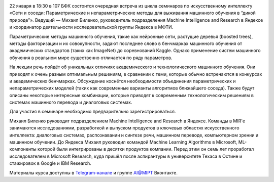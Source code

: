 .. title: Семинар AI@MIPT «Сети и соседи: методы выживания машинного обучения в “дикой природе”»
.. date: 2018-01-15 11:00:00 UTC+03:00
.. event_start: 2018-01-22 18:30:00 UTC+03:00
.. event_end: 2018-01-22 20:00:00 UTC+03:00
.. place: Москва, МФТИ, БФК 107
.. description: На лекции речь пойдёт об уникальных отличиях академического и технологического машинного обучения.

.. image:: ./logo.png

22 января в 18:30 в 107 БФК состоится очередная встреча из цикла семинаров по искусственному интеллекту «Сети и соседи: Параметрические и непараметрические методы для выживания машинного обучения в “дикой природе”».
Ведущий — Михаил Биленко, руководитель подразделения Machine Intelligence and Research в Яндексе и координатор деятельности исследовательской группы Яндекса в МФТИ.

Параметрические методы машинного обучения, такие как нейронные сети, растущие деревья (boosted trees), методы факторизации и их совокупности, задают последнее слово в бенчмарках машинного обучения от академических стандартов (таких как ImageNet) до соревнований Kaggle.
Однако применение систем машинного обучения в реальном мире существенно отличается по ряду параметров.

На лекции речь пойдёт об уникальных отличиях академического и технологического машинного обучения.
Они приводят к очень разным оптимальным решениям, в сравнении с теми, которые обычно встречаются в конкурсах и академических бенчмарках. Обсуждение коснётся необходимости объединения параметрических и непараметрических моделей (таких как современные варианты алгоритмов ближайшего соседа).
Также будут описаны некоторые интересные комбинации, которые приводят к современным технологическим решениям в системах машинного перевода и диалоговых системах.

Для участия в семинаре необходимо предварительно зарегистрироваться.

Михаил Биленко руководит подразделением Machine Intelligence and Research в Яндексе.
Команды в MIR'е занимаются исследованиями, разработкой и выпуском продуктов в ключевых областях искусственного интеллекта: диалоговых системах, распознавании и синтезе речи, машинном переводе, компьютерном зрении и машинном обучении.
До Яндекса Михаил руководил командой Machine Learning Algorithms в Microsoft, ML-компоненты которой были интегрированы в десятки продуктов компании.
Перед этим он семь лет проработал исследователем в Microsoft Research, куда пришёл после аспирантуры в университете Техаса в Остине и стажировок в Google и IBM Research.

Материалы курса доступны в `Telegram-канале <{{% global_context TELEGRAM_LINK %}}>`_ и группе `AI@MIPT <{{% global_context VK_LINK %}}>`_ Вконтакте.
